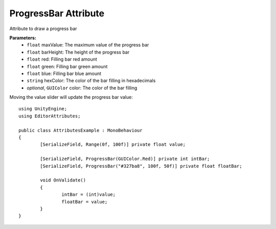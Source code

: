 ProgressBar Attribute
=====================

Attribute to draw a progress bar

**Parameters:**
	- ``float`` maxValue: The maximum value of the progress bar
	- ``float`` barHeight: The height of the progress bar
	- ``float`` red: Filling bar red amount
	- ``float`` green: Filling bar green amount
	- ``float`` blue: Filling bar blue amount
	- ``string`` hexColor: The color of the bar filling in hexadecimals
	- `optional`, ``GUIColor`` color: The color of the bar filling

Moving the value slider will update the progress bar value::

	using UnityEngine;
	using EditorAttributes;
	
	public class AttributesExample : MonoBehaviour
	{
		[SerializeField, Range(0f, 100f)] private float value;
	
		[SerializeField, ProgressBar(GUIColor.Red)] private int intBar;
		[SerializeField, ProgressBar("#327ba8", 100f, 50f)] private float floatBar;
	
		void OnValidate()
		{
			intBar = (int)value;
			floatBar = value;
		}
	}
	
.. image:: ../Images/ProgressBar01.png
